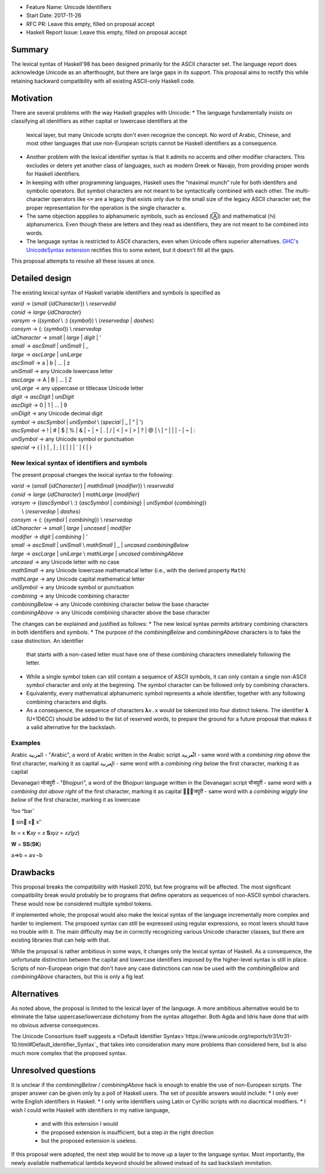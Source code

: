 - Feature Name: Unicode Identifiers
- Start Date: 2017-11-26
- RFC PR: Leave this empty, filled on proposal accept
- Haskell Report Issue: Leave this empty, filled on proposal accept



#######
Summary
#######

The lexical syntax of Haskell'98 has been designed primarily for the ASCII character set. The language report does
acknowledge Unicode as an afterthought, but there are large gaps in its support. This proposal aims to rectify this
while retaining backward compatibility with all existing ASCII-only Haskell code.

##########
Motivation
##########

There are several problems with the way Haskell grapples with Unicode:
* The language fundamentally insists on classifying all identifiers as either capital or lowercase identifiers at the
  lexical layer, but many Unicode scripts don't even recognize the concept. No word of Arabic, Chinese, and most other
  languages that use non-European scripts cannot be Haskell identifiers as a consequence.
* Another problem with the lexical identifier syntax is that it admits no accents and other modifier characters. This
  excludes or deters yet another class of languages, such as modern Greek or Navajo, from providing proper words for
  Haskell identifiers.
* In keeping with other programming languages, Haskell uses the “maximal munch” rule for both identifers and symbolic
  operators. But symbol characters are not meant to be syntactically combined with each other. The multi-character
  operators like ``<=`` are a legacy that exists only due to the small size of the legacy ASCII character set; the
  proper representation for the operation is the single character ``≤``.
* The same objection appplies to alphanumeric symbols, such as enclosed (Ⓐ) and mathematical (ℕ) alphanumerics. Even
  though these are letters and they read as identifiers, they are not meant to be combined into words.
* The language syntax is restricted to ASCII characters, even when Unicode offers superior alternatives. `GHC's
  UnicodeSyntax extension
  <https://downloads.haskell.org/~ghc/latest/docs/html/users_guide/glasgow_exts.html#ghc-flag--XUnicodeSyntax>`_
  rectifies this to some extent, but it doesn't fill all the gaps.

This proposal attempts to resolve all these issues at once.

###############
Detailed design
###############

The existing lexical syntax of Haskell variable identifiers and symbols is specified as

|   \ *varid*  → (*small* {*idCharacter*}) \\ *reservedid*
|   \ *conid*  → *large* {*idCharacter*}
|   \ *varsym* → ((*symbol* \\ :) {*symbol*}) \\ ⟨*reservedop* | *dashes*⟩
|   \ *consym* → (: {*symbol*}) \\ *reservedop*

|   \ *idCharacter* → *small* | *large* | *digit* | '
|   \ *small*    → *ascSmall* | *uniSmall* | _
|   \ *large*    → *ascLarge* | *uniLarge*

|   \ *ascSmall* → a | b | … | z
|   \ *uniSmall* → any Unicode lowercase letter
 
|   \ *ascLarge* → A | B | … | Z
|   \ *uniLarge* → any uppercase or titlecase Unicode letter

|   \ *digit*    → *ascDigit* | *uniDigit*
|   \ *ascDigit* → 0 | 1 | … | 9
|   \ *uniDigit* → any Unicode decimal digit

|   \ *symbol*    → *ascSymbol* | *uniSymbol* \\ ⟨*special* | _ | " | '⟩
|   \ *ascSymbol* → ! | # | $ | % | & | ⋆ | + | . | / | < | = | > | ? | @ | \\ | ^ | | | - | ~ | :
|   \ *uniSymbol* → any Unicode symbol or punctuation
|   \ *special*   → ( | ) | , | ; | [ | ] | ` | { | }


New lexical syntax of identifiers and symbols
#############################################

The present proposal changes the lexical syntax to the following:

|   \ *varid*   → (*small* {*idCharacter*} | *mathSmall* {*modifier*}) \\ *reservedid*
|   \ *conid*   → *large* {*idCharacter*} | *mathLarge* {*modifier*}
|   \ *varsym*  → ((*ascSymbol* \\ :) {*ascSymbol* | *combining*} | *uniSymbol* {*combining*})
|                 \\ ⟨*reservedop* | *dashes*⟩
|   \ *consym* → (: {*symbol* | *combining*}) \\ *reservedop*

|   \ *idCharacter* → *small* | *large* | *uncased* | *modifier*
|   \ *modifier* → *digit* | *combining* | '
|   \ *small*    → *ascSmall* | *uniSmall* \\ *mathSmall* | _ | *uncased* *combiningBelow*
|   \ *large*    → *ascLarge* | *uniLarge* \\ *mathLarge* | *uncased* *combiningAbove*
|   \ *uncased* → any Unicode letter with no case

|   \ *mathSmall* → any Unicode lowercase mathematical letter (i.e., with the derived property ``Math``)
|   \ *mathLarge* → any Unicode capital mathematical letter
|   \ *uniSymbol* → any Unicode symbol or punctuation

|   \ *combining* → any Unicode combining character
|   \ *combiningBelow* → any Unicode combining character below the base character
|   \ *combiningAbove* → any Unicode combining character above the base character


The changes can be explained and justified as follows:
* The new lexical syntax permits arbitrary combining characters in both identifiers and symbols.
* The purpose of the *combiningBelow* and *combiningAbove* characters is to fake the case distinction. An identifier
  that starts with a non-cased letter must have one of these combining characters immediately following the letter.
* While a single symbol token can still contain a sequence of ASCII symbols, it can only contain a single non-ASCII
  symbol character and only at the beginning. The symbol character can be followed only by combining characters.
* Equivalently, every mathematical alphanumeric symbol represents a whole identifier, together with any following
  combining characters and digits.
* As a consequence, the sequence of characters ``𝛌x.x`` would be tokenized into four distinct tokens. The identifier 𝛌
  (U+1D6CC) should be added to the list of reserved words, to prepare the ground for a future proposal that makes it a
  valid alternative for the backslash.

Examples
########

Arabic
العربية - "Arabic", a word of Arabic written in the Arabic script
ا̊لعربية - same word with a *combining ring above* the first character, marking it as capital
ا̥لعربية - same word with a *combining ring below* the first character, marking it as capital

Devanagari
भोजपुरी - "Bhojpuri", a word of the Bhojpuri language written in the Devanagari script
भो͘जपुरी - same word with a *combining dot above right* of the first character, marking it as capital
भो᪶जपुरी - same word with a *combining wiggly line below* of the first character, marking it as lowercase

ⁱfoo
ⁿbarˆ

𝚺
sin𝛼
x⃗
x′ʹ


𝐈x   = x
𝐊𝑥𝑦  = 𝑥
𝐒𝑥𝑦𝑧 = 𝑥𝑧(𝑦𝑧)

𝐖 = 𝐒𝐒(𝐒𝐊)

a⇒b = a∨¬b


#########
Drawbacks
#########

This proposal breaks the compatibility with Haskell 2010, but few programs will be affected. The most significant
compatibility break would probably be to programs that define operators as sequences of non-ASCII symbol
characters. These would now be considered multiple symbol tokens.

If implemented whole, the proposal would also make the lexical syntax of the language incrementally more complex and
harder to implement. The proposed syntax can still be expressed using regular expressions, so most lexers should have no
trouble with it. The main difficulty may be in correctly recognizing various Unicode character classes, but there are
existing libraries that can help with that.

While the proposal is rather ambitious in some ways, it changes only the lexical syntax of Haskell. As a consequence,
the unfortunate distinction between the capital and lowercase identifiers imposed by the higher-level syntax is still in
place. Scripts of non-European origin that don't have any case distinctions can now be used with the *combiningBelow*
and *combiningAbove* characters, but this is only a fig leaf.


############
Alternatives
############

As noted above, the proposal is limited to the lexical layer of the language. A more ambitious alternative would be to
eliminate the false uppercase/lowercase dichotomy from the syntax altogether. Both Agda and Idris have done that with no
obvious adverse consequences.

The Unicode Consortium itself suggests a <Default Identifier
Syntax>`https://www.unicode.org/reports/tr31/tr31-10.html#Default_Identifier_Syntax`_ that takes into consideration many
more problems than considered here, but is also much more complex that the proposed syntax.

####################
Unresolved questions
####################

It is unclear if the *combiningBelow* / *combiningAbove* hack is enough to enable the use of non-European scripts. The
proper answer can be given only by a poll of Haskell users. The set of possible answers would include:
* I only ever write English identifiers in Haskell.
* I only write identifiers using Latin or Cyrillic scripts with no diacritical modifiers.
* I wish I could write Haskell with identifiers in my native language,
  * and with this extension I would
  * the proposed extension is insufficient, but a step in the right direction
  * but the proposed extension is useless.

If this proposal were adopted, the next step would be to move up a layer to the language syntax. Most importantly, the
newly available mathematical lambda keyword should be allowed instead of its sad backslash immitation.
